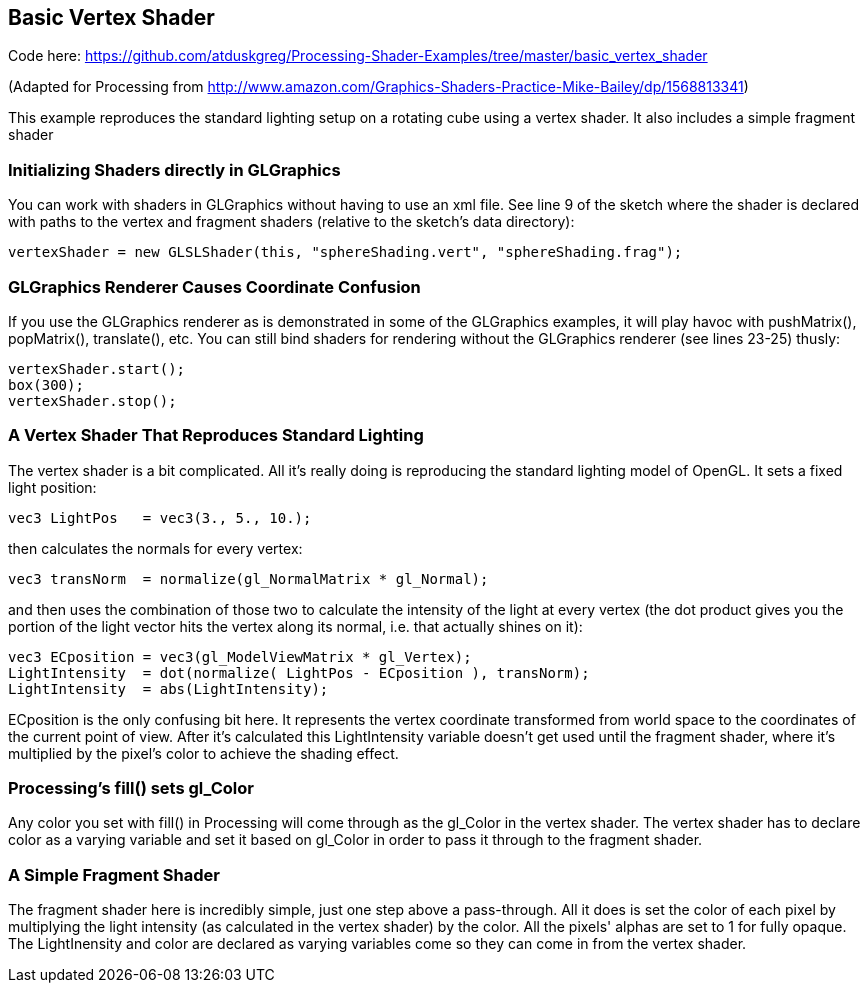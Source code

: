 == Basic Vertex Shader

Code here: https://github.com/atduskgreg/Processing-Shader-Examples/tree/master/basic_vertex_shader

(Adapted for Processing from http://www.amazon.com/Graphics-Shaders-Practice-Mike-Bailey/dp/1568813341)

This example reproduces the standard lighting setup on a rotating cube using a vertex shader. It also includes a simple fragment shader 


=== Initializing Shaders directly in GLGraphics

You can work with shaders in GLGraphics without having to use an xml file. See line 9 of the sketch where the shader is declared with paths to the vertex and fragment shaders (relative to the sketch's data directory):

----
vertexShader = new GLSLShader(this, "sphereShading.vert", "sphereShading.frag");  
----

=== GLGraphics Renderer Causes Coordinate Confusion

If you use the GLGraphics renderer as is demonstrated in some of the GLGraphics examples, it will play havoc with pushMatrix(), popMatrix(), translate(), etc. You can still bind shaders for rendering without the GLGraphics renderer (see lines 23-25) thusly:

----
vertexShader.start();
box(300);
vertexShader.stop();
----

=== A Vertex Shader That Reproduces Standard Lighting

The vertex shader is a bit complicated. All it's really doing is reproducing the standard lighting model of OpenGL. It sets a fixed light position:

----
vec3 LightPos   = vec3(3., 5., 10.);
----

then calculates the normals for every vertex:

----
vec3 transNorm  = normalize(gl_NormalMatrix * gl_Normal);
----

and then uses the combination of those two to calculate the intensity of the light at every vertex (the dot product gives you the portion of the light vector hits the vertex along its normal, i.e. that actually shines on it):

----
vec3 ECposition = vec3(gl_ModelViewMatrix * gl_Vertex);
LightIntensity  = dot(normalize( LightPos - ECposition ), transNorm); 
LightIntensity  = abs(LightIntensity);
----

ECposition is the only confusing bit here. It represents the vertex coordinate transformed from world space to the coordinates of the current point of view. After it's calculated this LightIntensity variable doesn't get used until the fragment shader, where it's multiplied by the pixel's color to achieve the shading effect.

=== Processing's fill() sets gl_Color

Any color you set with fill() in Processing will come through as the gl_Color in the vertex shader. The vertex shader has to declare color as a varying variable and set it based on gl_Color in order to pass it through to the fragment shader.

=== A Simple Fragment Shader

The fragment shader here is incredibly simple, just one step above a pass-through. All it does is set the color of each pixel by multiplying the light intensity (as calculated in the vertex shader) by the color. All the pixels' alphas are set to 1 for fully opaque. The LightInensity and color are declared as varying variables come so they can come in from the vertex shader.